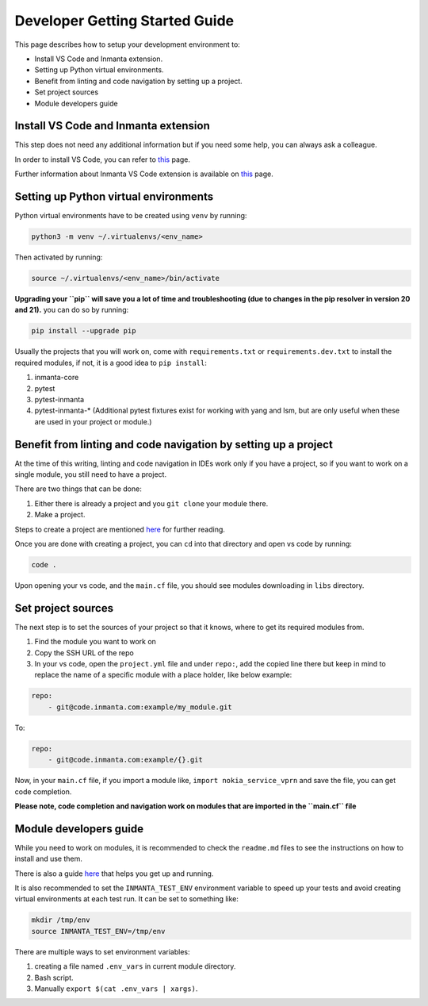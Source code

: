 ********************************
Developer Getting Started Guide
********************************

This page describes how to setup your development environment to:

* Install VS Code and Inmanta extension.
* Setting up Python virtual environments.
* Benefit from linting and code navigation by setting up a project.
* Set project sources
* Module developers guide


Install VS Code and Inmanta extension
#######################################

This step does not need any additional information but if you need some help, you can always ask a colleague.

In order to install VS Code, you can refer to `this <https://code.visualstudio.com/learn/get-started/basics>`_ page.

Further information about Inmanta VS Code extension is available on `this <https://github.com/inmanta/vscode-inmanta>`_ page.


Setting up Python virtual environments
########################################

Python virtual environments have to be created using ``venv`` by running:

.. code-block:: bash
    
    python3 -m venv ~/.virtualenvs/<env_name>

Then activated by running:

.. code-block:: bash
    
    source ~/.virtualenvs/<env_name>/bin/activate

**Upgrading your ``pip`` will save you a lot of time and troubleshooting (due to changes in the pip resolver in version 20 and 21).** you can do so by running:

.. code-block:: bash
    
    pip install --upgrade pip

Usually the projects that you will work on, come with ``requirements.txt`` or ``requirements.dev.txt`` to install the required modules, if not, it is a good idea to ``pip install``:

1. inmanta-core
2. pytest
3. pytest-inmanta
4. pytest-inmanta-* (Additional pytest fixtures exist for working with yang and lsm, but are only useful when these are used in your project or module.)


Benefit from linting and code navigation by setting up a project
##################################################################

At the time of this writing, linting and code navigation in IDEs work only if you have a project, so if you want to work on a single module, you still need to have a project.

There are two things that can be done:

1. Either there is already a project and you ``git clone`` your module there.
2. Make a project.

Steps to create a project are mentioned `here <https://docs.inmanta.com/community/latest/model_developers/configurationmodel.html>`_ for further reading.

Once you are done with creating a project, you can ``cd`` into that directory and open vs code by running:

.. code-block:: bash
    
    code .

Upon opening your vs code, and the ``main.cf`` file, you should see modules downloading in ``libs`` directory.


Set project sources
#####################

The next step is to set the sources of your project so that it knows, where to get its required modules from.

1. Find the module you want to work on
2. Copy the SSH URL of the repo
3. In your vs code, open the ``project.yml`` file and under ``repo:``, add the copied line there but keep in mind to replace the name of a specific module with a place holder, like below example:

.. code-block:: yaml
    
    repo:
        - git@code.inmanta.com:example/my_module.git

To:

.. code-block:: yaml
    
    repo:
        - git@code.inmanta.com:example/{}.git

Now, in your ``main.cf`` file, if you import a module like, ``import nokia_service_vprn`` and save the file, you can get code completion.

**Please note, code completion and navigation work on modules that are imported in the ``main.cf`` file**


Module developers guide
#########################

While you need to work on modules, it is recommended to check the ``readme.md`` files to see the instructions on how to install and use them.

There is also a guide `here <https://docs.inmanta.com/community/latest/model_developers/modules.html>`_ that helps you get up and running.

It is also recommended to set the ``INMANTA_TEST_ENV`` environment variable to speed up your tests and avoid creating virtual environments at each test run. It can be set to something like:

.. code-block:: bash
    
    mkdir /tmp/env
    source INMANTA_TEST_ENV=/tmp/env

There are multiple ways to set environment variables:

1. creating a file named ``.env_vars`` in current module directory.
2. Bash script.
3. Manually ``export $(cat .env_vars | xargs)``.
